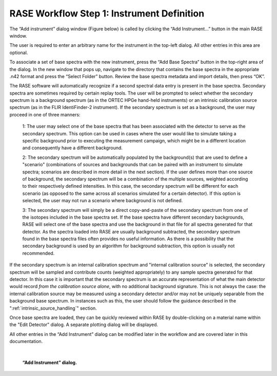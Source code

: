 .. _workflowStep1:

*******************************************
RASE Workflow Step 1: Instrument Definition
*******************************************


The “Add instrument” dialog window (Figure below) is called by clicking the “Add Instrument...” button in the main RASE window.

The user is required to enter an arbitrary name for the instrument in the top-left dialog. All other entries in this area are optional.

To associate a set of base spectra with the new instrument, press the “Add Base Spectra” button in the top-right area of the dialog. In the new window that pops up, navigate to the directory that contains the base spectra in the appropriate .n42 format and press the “Select Folder” button. Review the base spectra metadata and import details, then press “OK”.

The RASE software will automatically recognize if a second spectral data entry is present in the base spectra. Secondary spectra are sometimes required by certain replay tools.  The user will be prompted to select whether the secondary spectrum is a background spectrum (as in the ORTEC HPGe hand-held instruments) or an intrinsic calibration source spectrum (as in the FLIR IdentiFinder-2 instrument). If the secondary spectrum is set as a background, the user may proceed in one of three manners:

    1: The user may select one of the base spectra that has been associated with the detector to serve as the secondary spectrum. This option can be used in cases where the user would like to simulate taking a specific background prior to executing the measurement campaign, which might be in a different location and consequently have a different background.

    2: The secondary spectrum will be automatically populated by the background(s) that are used to define a "scenario" (combinations of sources and backgrounds that can be paired with an instrument to simulate spectra; scenarios are described in more detail in the next section). If the user defines more than one source of background, the secondary spectrum will be a combination of the multiple sources, weighted according to their respectively defined intensities. In this case, the secondary spectrum will be different for each scenario (as opposed to the same across all scenarios simulated for a certain detector). If this option is selected, the user may not run a scenario where background is not defined.

    3: The secondary spectrum will simply be a direct copy-and-paste of the secondary spectrum from one of the isotopes included in the base spectra set. If the base spectra have different secondary backgrounds, RASE will select one of the base spectra and use the background in that file for all spectra generated for that detector. As the spectra loaded into RASE are usually background subtracted, the secondary spectrum found in the base spectra files often provides no useful information. As there is a possibility that the secondary background is used by an algorithm for background subtraction, this option is usually not recommended.

If the secondary spectrum is an internal calibration spectrum and "internal calibration source" is selected, the secondary spectrum will be sampled and contribute counts (weighted appropriately) to any sample spectra generated for that detector. In this case it is important that the secondary spectrum is an accurate representation of what the main detector would record *from the calibration source alone*, with no additional background signature. This is not always the case: the internal calibration source may be measured using a secondary detector and/or may not be uniquely separable from the background base spectrum. In instances such as this, the user should follow the guidance described in the ":ref:`intrinsic_source_handling`" section. 

Once base spectra are loaded, they can be quickly reviewed within RASE by double-clicking on a material name within the "Edit Detector" dialog. A separate plotting dialog will be displayed.

All other entries in the “Add Instrument” dialog can be modified later in the workflow and are covered later in this documentation.

|

.. _rase-WorkflowStep1:

.. figure:: _static/rase_WorkflowStep1.png
    :scale: 33 %

    **“Add Instrument” dialog.**
